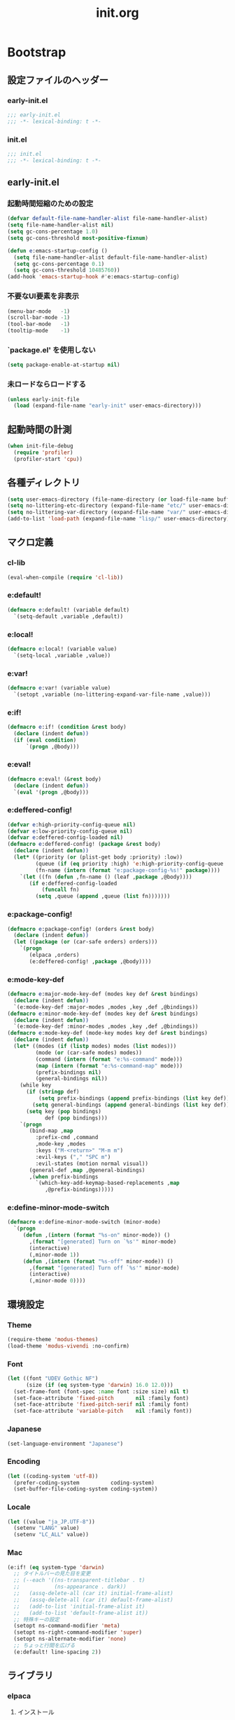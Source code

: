 #+title: init.org
#+startup: overview

* Bootstrap
** 設定ファイルのヘッダー
*** early-init.el
#+begin_src emacs-lisp :tangle early-init.el
;;; early-init.el
;;; -*- lexical-binding: t -*-
#+end_src
*** init.el
#+begin_src emacs-lisp :lexical no
;;; init.el
;;; -*- lexical-binding: t -*-
#+end_src
** early-init.el
*** 起動時間短縮のための設定
#+begin_src emacs-lisp :tangle early-init.el
(defvar default-file-name-handler-alist file-name-handler-alist)
(setq file-name-handler-alist nil)
(setq gc-cons-percentage 1.0)
(setq gc-cons-threshold most-positive-fixnum)

(defun e:emacs-startup-config ()
  (setq file-name-handler-alist default-file-name-handler-alist)
  (setq gc-cons-percentage 0.1)
  (setq gc-cons-threshold 10485760))
(add-hook 'emacs-startup-hook #'e:emacs-startup-config)
#+end_src
*** 不要なUI要素を非表示
#+begin_src emacs-lisp :tangle early-init.el
(menu-bar-mode   -1)
(scroll-bar-mode -1)
(tool-bar-mode   -1)
(tooltip-mode    -1)
#+end_src
*** `package.el' を使用しない
#+begin_src emacs-lisp :tangle early-init.el
(setq package-enable-at-startup nil)
#+end_src
*** 未ロードならロードする
#+begin_src emacs-lisp
(unless early-init-file
  (load (expand-file-name "early-init" user-emacs-directory)))
#+end_src
** 起動時間の計測
#+begin_src emacs-lisp :lexical no
(when init-file-debug
  (require 'profiler)
  (profiler-start 'cpu))
#+end_src
** 各種ディレクトリ
#+begin_src emacs-lisp
(setq user-emacs-directory (file-name-directory (or load-file-name buffer-file-name)))
(setq no-littering-etc-directory (expand-file-name "etc/" user-emacs-directory))
(setq no-littering-var-directory (expand-file-name "var/" user-emacs-directory))
(add-to-list 'load-path (expand-file-name "lisp/" user-emacs-directory))
#+end_src
** マクロ定義
*** cl-lib
#+begin_src emacs-lisp
(eval-when-compile (require 'cl-lib))
#+end_src
*** e:default!
#+begin_src emacs-lisp
(defmacro e:default! (variable default)
  `(setq-default ,variable ,default))
#+end_src
*** e:local!
#+begin_src emacs-lisp
(defmacro e:local! (variable value)
  `(setq-local ,variable ,value))
#+end_src
*** e:var!
#+begin_src emacs-lisp
(defmacro e:var! (variable value)
  `(setopt ,variable (no-littering-expand-var-file-name ,value)))
#+end_src
*** e:if!
#+begin_src emacs-lisp
(defmacro e:if! (condition &rest body)
  (declare (indent defun))
  (if (eval condition)
      `(progn ,@body)))
#+end_src
*** e:eval!
#+begin_src emacs-lisp
(defmacro e:eval! (&rest body)
  (declare (indent defun))
  `(eval '(progn ,@body)))
#+end_src
*** e:deffered-config!
#+begin_src emacs-lisp
(defvar e:high-priority-config-queue nil)
(defvar e:low-priority-config-queue nil)
(defvar e:deffered-config-loaded nil)
(defmacro e:deffered-config! (package &rest body)
  (declare (indent defun))
  (let* ((priority (or (plist-get body :priority) :low))
         (queue (if (eq priority :high) 'e:high-priority-config-queue 'e:low-priority-config-queue))
         (fn-name (intern (format "e:package-config-%s!" package))))
    `(let ((fn (defun ,fn-name () (leaf ,package ,@body))))
       (if e:deffered-config-loaded
           (funcall fn)
         (setq ,queue (append ,queue (list fn)))))))
#+end_src
*** e:package-config!
#+begin_src emacs-lisp
(defmacro e:package-config! (orders &rest body)
  (declare (indent defun))
  (let ((package (or (car-safe orders) orders)))
    `(progn
       (elpaca ,orders)
       (e:deffered-config! ,package ,@body))))
#+end_src
*** e:mode-key-def
#+begin_src emacs-lisp
(defmacro e:major-mode-key-def (modes key def &rest bindings)
  (declare (indent defun))
  `(e:mode-key-def :major-modes ,modes ,key ,def ,@bindings))
(defmacro e:minor-mode-key-def (modes key def &rest bindings)
  (declare (indent defun))
  `(e:mode-key-def :minor-modes ,modes ,key ,def ,@bindings))
(defmacro e:mode-key-def (mode-key modes key def &rest bindings)
  (declare (indent defun))
  (let* ((modes (if (listp modes) modes (list modes)))
         (mode (or (car-safe modes) modes))
         (command (intern (format "e:%s-command" mode)))
         (map (intern (format "e:%s-command-map" mode)))
         (prefix-bindings nil)
         (general-bindings nil))
    (while key
      (if (stringp def)
          (setq prefix-bindings (append prefix-bindings (list key def)))
        (setq general-bindings (append general-bindings (list key def))))
      (setq key (pop bindings)
            def (pop bindings)))
    `(progn
       (bind-map ,map
         :prefix-cmd ,command
         ,mode-key ,modes
         :keys ("M-<return>" "M-m m")
         :evil-keys ("," "SPC m")
         :evil-states (motion normal visual))
       (general-def ,map ,@general-bindings)
       ,(when prefix-bindings
         `(which-key-add-keymap-based-replacements ,map
            ,@prefix-bindings)))))
#+end_src
*** e:define-minor-mode-switch
#+begin_src emacs-lisp :lexical no
(defmacro e:define-minor-mode-switch (minor-mode)
  `(progn
     (defun ,(intern (format "%s-on" minor-mode)) ()
       ,(format "[generated] Turn on `%s'" minor-mode)
       (interactive)
       (,minor-mode 1))
     (defun ,(intern (format "%s-off" minor-mode)) ()
       ,(format "[generated] Turn off `%s'" minor-mode)
       (interactive)
       (,minor-mode 0))))
#+end_src
** 環境設定
*** Theme
#+begin_src emacs-lisp
(require-theme 'modus-themes)
(load-theme 'modus-vivendi :no-confirm)
#+end_src
*** Font
#+begin_src emacs-lisp
(let ((font "UDEV Gothic NF")
      (size (if (eq system-type 'darwin) 16.0 12.0)))
  (set-frame-font (font-spec :name font :size size) nil t)
  (set-face-attribute 'fixed-pitch       nil :family font)
  (set-face-attribute 'fixed-pitch-serif nil :family font)
  (set-face-attribute 'variable-pitch    nil :family font))
#+end_src
*** Japanese
#+begin_src emacs-lisp
(set-language-environment "Japanese")
#+end_src
*** Encoding
#+begin_src emacs-lisp
(let ((coding-system 'utf-8))
  (prefer-coding-system          coding-system)
  (set-buffer-file-coding-system coding-system))
#+end_src
*** Locale
#+begin_src emacs-lisp
(let ((value "ja_JP.UTF-8"))
  (setenv "LANG" value)
  (setenv "LC_ALL" value))
#+end_src
*** Mac
#+begin_src emacs-lisp
(e:if! (eq system-type 'darwin)
  ;; タイトルバーの見た目を変更
  ;; (--each '((ns-transparent-titlebar . t)
  ;;           (ns-appearance . dark))
  ;;   (assq-delete-all (car it) initial-frame-alist)
  ;;   (assq-delete-all (car it) default-frame-alist)
  ;;   (add-to-list 'initial-frame-alist it)
  ;;   (add-to-list 'default-frame-alist it))
  ;; 特殊キーの設定
  (setopt ns-command-modifier 'meta)
  (setopt ns-right-command-modifier 'super)
  (setopt ns-alternate-modifier 'none)
  ;; ちょっと行間を広げる
  (e:default! line-spacing 2))
#+end_src
** ライブラリ
*** elpaca
**** インストール
#+name: install elpaca
#+begin_src emacs-lisp :tangle no
;; https://github.com/progfolio/elpaca?tab=readme-ov-file#installation
(defvar elpaca-queue-limit 10)
(defvar elpaca-installer-version 0.7)
(defvar elpaca-directory (expand-file-name "elpaca/" user-emacs-directory))
(defvar elpaca-builds-directory (expand-file-name "builds/" elpaca-directory))
(defvar elpaca-repos-directory (expand-file-name "repos/" elpaca-directory))
(defvar elpaca-order '(elpaca :repo "https://github.com/progfolio/elpaca.git"
                              :ref nil :depth 1
                              :files (:defaults "elpaca-test.el" (:exclude "extensions"))
                              :build (:not elpaca--activate-package)))
(let* ((repo  (expand-file-name "elpaca/" elpaca-repos-directory))
       (build (expand-file-name "elpaca/" elpaca-builds-directory))
       (order (cdr elpaca-order))
       (default-directory repo))
  (add-to-list 'load-path (if (file-exists-p build) build repo))
  (unless (file-exists-p repo)
    (make-directory repo t)
    (when (< emacs-major-version 28) (require 'subr-x))
    (condition-case-unless-debug err
        (if-let ((buffer (pop-to-buffer-same-window "*elpaca-bootstrap*"))
                 ((zerop (apply #'call-process `("git" nil ,buffer t "clone"
                                                 ,@(when-let ((depth (plist-get order :depth)))
                                                     (list (format "--depth=%d" depth) "--no-single-branch"))
                                                 ,(plist-get order :repo) ,repo))))
                 ((zerop (call-process "git" nil buffer t "checkout"
                                       (or (plist-get order :ref) "--"))))
                 (emacs (concat invocation-directory invocation-name))
                 ((zerop (call-process emacs nil buffer nil "-Q" "-L" "." "--batch"
                                       "--eval" "(byte-recompile-directory \".\" 0 'force)")))
                 ((require 'elpaca))
                 ((elpaca-generate-autoloads "elpaca" repo)))
            (progn (message "%s" (buffer-string)) (kill-buffer buffer))
          (error "%s" (with-current-buffer buffer (buffer-string))))
      ((error) (warn "%s" err) (delete-directory repo 'recursive))))
  (unless (require 'elpaca-autoloads nil t)
    (require 'elpaca)
    (elpaca-generate-autoloads "elpaca" repo)
    (load "./elpaca-autoloads")))
(add-hook 'after-init-hook #'elpaca-process-queues)
(elpaca `(,@elpaca-order))
#+end_src
**** byte-compile がエラーになるので暫定対応
#+begin_src emacs-lisp :noweb yes
(e:eval!
  <<install elpaca>>)
#+end_src
*** others
#+begin_src emacs-lisp
(elpaca (komunan-lisp-library :host github :repo "ofnhwx/komunan-lisp-library")
  (require 'komunan-lisp-library))
(elpaca f (require 'f))
(elpaca s (require 's))
(elpaca ht (require 'ht))
(elpaca dash (require 'dash))
(elpaca leaf (require 'leaf))
(elpaca general (require 'general))
(elpaca bind-map (require 'bind-map))
(elpaca hercules (require 'hercules))
(elpaca no-littering (require 'no-littering))
(elpaca-wait)
#+end_src
* Config: Emacs
** startup
#+begin_src emacs-lisp
(setopt inhibit-startup-screen t)
(setopt initial-scratch-message nil)
#+end_src
** Alias
#+begin_src emacs-lisp
(defalias 'exit 'save-buffers-kill-terminal)
#+end_src
** C Sources
#+begin_src emacs-lisp
(e:default! bidi-display-reordering nil)
(e:default! fill-column 100)
(e:default! truncate-lines t)
(setopt create-lockfiles nil)
(setopt delete-by-moving-to-trash nil)
(setopt enable-recursive-minibuffers t)
(setopt frame-resize-pixelwise t)
(setopt history-delete-duplicates t)
(setopt read-process-output-max 1048576)
(setopt ring-bell-function #'ignore)
(setopt scroll-conservatively 101)
(setopt scroll-margin 5)
(setopt scroll-preserve-screen-position t)
(setopt shell-file-name
        (or (executable-find "zsh")
            (executable-find "bash")
            (executable-find "sh")))
(setopt system-time-locale "C")
(setopt truncate-partial-width-windows nil)
(setopt undo-limit 67108864)         ;; => 64mb.
(setopt undo-strong-limit 100663296) ;; => 96mb.
(setopt undo-outer-limit 1006632960) ;; => 960mb.
(setopt use-dialog-box nil)
(setopt use-short-answers t)
(setopt window-resize-pixelwise t)
#+end_src
** auth-source
#+begin_src emacs-lisp
(e:deffered-config! auto-source
  :config
  (setopt auth-sources '("~/.authinfo.json.gpg" "~/.netrc.gpg")))
#+end_src
** auto-revert
#+begin_src emacs-lisp
(e:deffered-config! auto-revert
  :config
  (global-auto-revert-mode 1))
#+end_src
** browse-url
#+begin_src emacs-lisp
(e:deffered-config! browse-url
  :commands (browse-url-by-choosen)
  :defun (browse-url-default-browser)
  :defvar (browse-url-generic-program)
  :defer-config
  (setopt browse-url-browser-function 'browse-url-by-choosen)
  (defun browse-url-by-choosen (url &optional new-window)
    "選択したブラウザで URL を開く."
    (let ((browsers '(eww-browse-url browse-url-default-browser xwidget-webkit-browse-url)))
      (when browse-url-generic-program
        (add-to-list 'browsers 'browse-url-generic t))
      (funcall (intern (completing-read "Choose Browser: " browsers)) url new-window))))
#+end_src
** comp
#+begin_src emacs-lisp
(e:deffered-config! comp
  :defer-config
  (setopt native-comp-async-report-warnings-errors nil))
#+end_src
** compile
#+begin_src emacs-lisp
(e:deffered-config! compile
  :defer-config
  (setopt compilation-scroll-output t))
#+end_src
** cus-edit
#+begin_src emacs-lisp
(e:deffered-config! cus-edit
  :defer-config
  (e:var! custom-file "custom.el"))
#+end_src
** dired
*** dired
#+begin_src emacs-lisp
(e:deffered-config! dired
  :defer-config
  (setopt dired-auto-revert-buffer t)
  (setopt dired-dwim-target t)
  (setopt dired-listing-switches "-Ahl")
  (setopt dired-omit-files (rx (or (seq bol (? ".") "#")
                                        (seq bol (or "." "..") eol)
                                        (seq bol ".DS_Store" eol))))
  (setopt dired-recursive-copies 'always)
  (setopt dired-recursive-deletes 'always))
#+end_src
*** dired-filter
#+begin_src emacs-lisp :lexical no
(e:package-config! dired-filter
  :hook (dired-mode-hook . dired-filter-mode))
#+end_src
*** dired-toggle-sudo
#+begin_src emacs-lisp :lexical no
(e:package-config! dired-toggle-sudo)
#+end_src
*** treemacs-icons-dired
#+begin_src emacs-lisp
(e:package-config! treemacs-icons-dired
  :hook (dired-mode-hook . treemacs-icons-dired-mode))
#+end_src
*** ls-lisp-extension
#+begin_src emacs-lisp
(e:package-config! (ls-lisp-extension :host github :repo "ofnhwx/ls-lisp-extension")
  :after (dired)
  :config
  (setopt ls-lisp-dirs-first t)
  (setopt ls-lisp-format-time-list '("%Y-%m-%d %H:%M:%S" "%Y-%m-%d %H:%M:%S"))
  (setopt ls-lisp-ignore-case nil)
  (setopt ls-lisp-use-insert-directory-program nil)
  (setopt ls-lisp-use-localized-time-format t)
  (setopt ls-lisp-verbosity '(uid gid))
  (ls-lisp-extension-on))
#+end_src
** display-line-numbers
#+begin_src emacs-lisp
(e:deffered-config! display-line-numbers
  :hook ((find-file-hook . display-line-numbers-mode-on)
         (prog-mode-hook . display-line-numbers-mode-on))
  :defer-config
  (e:default! display-line-numbers-width 4)
  (e:define-minor-mode-switch display-line-numbers-mode))
#+end_src
** ediff
#+begin_src emacs-lisp :lexical no
(e:deffered-config! ediff
  :commands (ediff-setup-windows-plain)
  :defer-config
  (setopt ediff-window-setup-function #'ediff-setup-windows-plain))
#+end_src
** emacs-lock
#+begin_src emacs-lisp
(e:deffered-config! emacs-lock
  :config
  (dolist (buffer '("*scratch*" "*Messages*"))
    (with-current-buffer buffer
      (emacs-lock-mode 'kill))))
#+end_src
** epg-config
#+begin_src emacs-lisp :lexical no
(e:deffered-config! epg-config
  :defer-config
  (setopt epg-pinentry-mode 'loopback))
#+end_src
** eww
#+begin_src emacs-lisp :lexical no
(e:deffered-config! eww
  :defun (eww-current-url)
  :defer-config
  (general-def eww-mode-map
    "e" 'eww-open-current-url-with-default-browser)
  (setopt eww-search-prefix "https://www.google.com/search?q=")
  (defun eww-open-current-url-with-default-browser ()
    (interactive)
    (browse-url-default-browser (eww-current-url))))
#+end_src
** files
#+begin_src emacs-lisp
(e:deffered-config! files
  :defer-config
  (setopt auto-save-default nil)
  (setopt make-backup-files nil)
  (setopt mode-require-final-newline nil)
  (setopt require-final-newline nil))
#+end_src
** frame
#+begin_src emacs-lisp
(e:deffered-config! frame
  :defer-config
  (blink-cursor-mode 0))
#+end_src
** google-translate
#+begin_src emacs-lisp :lexical no
(e:package-config! google-translate
  :defer-config
  (setopt google-translate-default-source-language "en")
  (setopt google-translate-default-target-language "ja"))
#+end_src
** hl-line
#+begin_src emacs-lisp
(e:deffered-config! hl-line
  :hook ((find-file-hook . hl-line-mode-on)
         (prog-mode-hook . hl-line-mode-on))
  :config
  (e:define-minor-mode-switch hl-line-mode))
#+end_src
** indent
#+begin_src emacs-lisp
(e:deffered-config! indent
  :defer-config
  (setopt standard-indent 2))
#+end_src
** novice
#+begin_src emacs-lisp
(e:deffered-config! novice
  :config
  (setopt disabled-command-function nil))
#+end_src
** recentf
#+begin_src emacs-lisp
(e:deffered-config! recentf
  :advice (:before recentf-save-list ad:recentf-save-list@cleanup)
  :defun (recentf-include-p)
  :defvar (recentf-list)
  :init
  (setopt recentf-filename-handlers '(abbreviate-file-name))
  (setopt recentf-max-menu-items 20)
  (setopt recentf-max-saved-items 3000)
  (defun ad:recentf-save-list@cleanup (&rest _)
    "存在しないファイルを履歴から削除する"
    (setq recentf-list (->> recentf-list
                            (-map 'f-short)
                            (-distinct)
                            (--filter (and (or (file-remote-p it)
                                               (f-exists? it))
                                           (recentf-include-p it))))))
  (recentf-mode 1))
#+end_src
** savehist
#+begin_src emacs-lisp
(e:deffered-config! savehist
  :config
  (savehist-mode 1))
#+end_src
** saveplace
#+begin_src emacs-lisp
(e:deffered-config! save-place
  :config
  (save-place-mode 1))
#+end_src
** simple
#+begin_src emacs-lisp
(e:deffered-config! simple
  :defer-config
  (e:default! indent-tabs-mode nil)
  (setopt set-mark-command-repeat-pop t)
  (column-number-mode 1))
#+end_src
** so-long
#+begin_src emacs-lisp
(e:deffered-config! so-long
  :config
  (global-so-long-mode 1))
#+end_src
** tab-bar-mode
#+begin_src emacs-lisp
(e:deffered-config! tab-bar
  :config
  (tab-bar-mode t)
  (defun tab-bar-select-tab-1 () (interactive) (tab-bar-select-tab 1))
  (defun tab-bar-select-tab-2 () (interactive) (tab-bar-select-tab 2))
  (defun tab-bar-select-tab-3 () (interactive) (tab-bar-select-tab 3))
  (defun tab-bar-select-tab-4 () (interactive) (tab-bar-select-tab 4))
  (defun tab-bar-select-tab-5 () (interactive) (tab-bar-select-tab 5))
  (defun tab-bar-select-tab-6 () (interactive) (tab-bar-select-tab 6))
  (defun tab-bar-select-tab-7 () (interactive) (tab-bar-select-tab 7))
  (defun tab-bar-select-tab-8 () (interactive) (tab-bar-select-tab 8))
  (defun tab-bar-select-tab-9 () (interactive) (tab-bar-select-tab 9))
  (defun tab-switch-last ()
    (interactive)
    (if-let* ((tab (car (tab-bar--tabs-recent)))
              (name (alist-get 'name tab)))
        (tab-bar-switch-to-tab name))))
#+end_src
** timer
#+begin_src emacs-lisp
(e:deffered-config! timer
  :advice (:around cancel-timer ad:cancel-timer@workaround)
  :defer-config
  (defun ad:cancel-timer@workaround (fn &rest args)
    (when (timerp (car args))
      (apply fn args))))
#+end_src
** vc-hooks
#+begin_src emacs-lisp
(e:deffered-config! vc-hooks
  :defer-config
  (setopt vc-follow-symlinks t))
#+end_src
** whitespace
#+begin_src emacs-lisp
(e:deffered-config! whitespace
  :hook ((find-file-hook . whitespace-mode-on)
         (prog-mode-hook . whitespace-mode-on))
  :defer-config
  (setopt whitespace-style '(face
                             trailing
                             tabs
                             tab-mark
                             spaces
                             space-mark
                             newline
                             newline-mark))
  (setopt whitespace-space-regexp "\\(\u3000+\\)")
  (setopt whitespace-display-mappings '((space-mark   ?\u3000 [?\u30ed])
                                        (tab-mark     ?\t     [?\t])
                                        (newline-mark ?\n     [?\u0024 ?\n])))
  (let ((color "#595D63"))
    (set-face-attribute 'whitespace-trailing nil :background "#800000")
    (set-face-attribute 'whitespace-tab      nil :foreground color :strike-through t)
    (set-face-attribute 'whitespace-space    nil :foreground color)
    (set-face-attribute 'whitespace-newline  nil :foreground color))
  (e:define-minor-mode-switch whitespace-mode))
#+end_src
** winner
#+begin_src emacs-lisp
(e:deffered-config! winner
  :config
  (winner-mode 1))
#+end_src
** 個人設定
#+begin_src emacs-lisp
(add-hook 'emacs-startup-hook
          (defun e:load-private-config ()
            (let ((private-config (f-expand "config" e:private-directory)))
              (condition-case err
                  (load private-config)
                (display-warning :warning err)))))
#+end_src
* Config: Evil
** evil
#+begin_src emacs-lisp
(e:package-config! evil
  :priority :high
  :defun (evil-get-auxiliary-keymap
          evil-half-cursor
          evil-make-overriding-map
          evil-normal-state
          evil-normalize-keymaps
          evil-set-command-property
          evil-visual-restore)
  :init
  (setopt evil-cross-lines t)
  (setopt evil-disable-insert-state-bindings t)
  (setopt evil-move-beyond-eol t)
  (setopt evil-move-cursor-back nil)
  (setopt evil-shift-width 2)
  (setopt evil-want-Y-yank-to-eol t)
  (setopt evil-want-keybinding nil)
  ;; cursor colors
  (setopt evil-motion-state-cursor  '("plum3" box))
  (setopt evil-normal-state-cursor  '("DarkGoldenrod2" box))
  (setopt evil-visual-state-cursor  '("gray" (hbar . 2)))
  (setopt evil-insert-state-cursor  '("chartreuse3" (bar . 2)))
  (setopt evil-replace-state-cursor '("chocolate" (hbar . 2)))
  (setopt evil-emacs-state-cursor   '("SkyBlue2" box))
  (setopt evil-operator-state-cursor #'evil-half-cursor)
  (evil-mode 1)
  :config
  (defun evil-shift-right-visual ()
    (interactive)
    (call-interactively 'evil-shift-right)
    (evil-normal-state)
    (evil-visual-restore))
  (defun evil-shift-left-visual ()
    (interactive)
    (call-interactively 'evil-shift-left)
    (evil-normal-state)
    (evil-visual-restore))
  (general-def 'motion
    "TAB" nil
    "C-\\" 'ignore
    "C-^" nil)
  (general-def 'normal
    "<down>" 'evil-next-visual-line
    "<up>"   'evil-previous-visual-line
    "j" 'evil-next-visual-line
    "k" 'evil-previous-visual-line)
  (general-def 'visual
    "<" 'evil-shift-left-visual
    ">" 'evil-shift-right-visual)
  (general-def 'insert
    "C-z" nil))
#+end_src
** evil-args
#+begin_src emacs-lisp
(e:package-config! evil-args
  :config
  (general-def evil-inner-text-objects-map "a" 'evil-inner-arg)
  (general-def evil-outer-text-objects-map "a" 'evil-outer-arg))
#+end_src
** evil-collection
#+begin_src emacs-lisp
(e:package-config! evil-collection
  :after (evil)
  :config
  (evil-collection-init))
#+end_src
** evil-easymotion
#+begin_src emacs-lisp
(e:package-config! evil-easymotion
  :after (evil)
  :defvar (evilem-map)
  :config
  (evilem-default-keybindings "s")
  (general-def evilem-map
    "s" 'evil-avy-goto-char-timer)
  (general-def 'normal "s" evilem-map)
  (general-def 'visual "x" evilem-map))
#+end_src
** evil-goggles
#+begin_src emacs-lisp
(e:package-config! evil-goggles
  :after (evil)
  :config
  (evil-goggles-mode 1))
#+end_src
** evil-lion
#+begin_src emacs-lisp
(e:package-config! evil-lion
  :after (evil)
  :config
  (evil-lion-mode 1))
#+end_src
** evil-nerd-commenter
#+begin_src emacs-lisp
(e:package-config! evil-nerd-commenter
  :after (evil)
  :require t)
#+end_src
** evil-surround
#+begin_src emacs-lisp
(e:package-config! evil-surround
  :after (evil)
  :config
  (general-def 'visual evil-surround-mode-map "s" 'evil-surround-region)
  (global-evil-surround-mode))
#+end_src
** evil-textobj-tree-sitter
#+begin_src emacs-lisp :lexical no
(e:package-config! evil-textobj-tree-sitter
  :defun (evil-textobj-tree-sitter-function--function.inner
          evil-textobj-tree-sitter-function--function.outer)
  :config
  (general-def evil-inner-text-objects-map
    "f" (evil-textobj-tree-sitter-get-textobj "function.inner"))
  (general-def evil-outer-text-objects-map
    "f" (evil-textobj-tree-sitter-get-textobj "function.outer")))
#+end_src
* Config: SKK
** skk
#+begin_src emacs-lisp
(e:package-config! ddskk
  :advice (:around evil-refresh-cursor ad:evil-refresh-cursor@with-skk)
  :defun (skk-latin-mode-on)
  :defvar (skk-mode-hook)
  :hook ((evil-insert-state-entry-hook . e:skk-mode)
         (evil-insert-state-exit-hook . skk-mode-exit))
  :bind (([remap toggle-input-method] . skk-mode)
         ("C-¥" . skk-mode))
  :init
  (e:var! skk-user-directory "ddskk")
  (setopt ccc-default-cursor-color "DarkGoldenrod2")
  (setopt default-input-method "japanese-skk")
  (setopt skk-egg-like-newline t)
  ;; TODO: 辞書の場所を真面目に考える
  ;; (setopt skk-large-jisyo (f-expand "dic-mirror/SKK-JISYO.L" e:external-directory))
  (setopt skk-share-private-jisyo t)
  (setopt skk-show-annotation t)
  (setopt skk-sticky-key ";")
  ;; (setopt skk-use-azik t)
  (setopt skk-use-jisx0201-input-method t)
  (ccc-setup)
  :defer-config
  (defun e:skk-mode ()
    "skk の有効化で半角英数入力にする"
    (interactive)
    (require 'skk)
    (unless (derived-mode-p 'vterm-mode)
      (if (bound-and-true-p skk-mode)
          (skk-latin-mode-on)
        (let ((skk-mode-hook (-union skk-mode-hook '(skk-latin-mode-on))))
          (skk-mode)))))
  (defun ad:evil-refresh-cursor@with-skk (fn &rest args)
    (unless (and (eq evil-state 'insert)
                 (bound-and-true-p skk-mode))
      (apply fn args))))
#+end_src
** skk-server
#+begin_src emacs-lisp
(e:deffered-config! skk-server
  :after (skk)
  :defun (e:prodigy-yaskkserv2 . prodigy)
  :defvar (skk-server-prog yaskkserv2-dictionary)
  :preface
  (setopt skk-server-prog (executable-find "yaskkserv2"))
  (setopt yaskkserv2-dictionary (f-expand "~/sync/share/dictionary.yaskkserv2"))
  :if (and (bound-and-true-p skk-server-prog)
           (f-exists? yaskkserv2-dictionary))
  :config
  (setopt skk-large-jisyo nil)
  (setopt skk-server-inhibit-startup-server t)
  (setopt skk-server-host "127.0.0.1")
  (setopt skk-server-portnum 1178)
  (defun e:prodigy-yaskkserv2 ()
    (interactive)
    (let ((service "yaskkserv2"))
      (unless (prodigy-find-service service)
        (prodigy-define-service
          :name service
          :command skk-server-prog
          :args `("--no-daemonize" "--google-suggest" ,yaskkserv2-dictionary)
          :tags '(general)
          :stop-signal 'int))
      (prodigy-start-service (prodigy-find-service service))))
  (e:prodigy-yaskkserv2))
#+end_src
** ddskk-posframe
#+begin_src emacs-lisp
(e:package-config! ddskk-posframe
  :after (skk)
  :config
  (ddskk-posframe-mode 1))
#+end_src
* Config: UI & Completions
** cape
*** codeium
#+begin_src emacs-lisp :lexical no
(e:package-config! (codeium :host github :repo "Exafunction/codeium.el")
  :commands (cape-codeium)
  :defer-config
  (defalias 'cape-codeium (cape-capf-interactive #'codeium-completion-at-point)))
#+end_src
*** company-org-block
#+begin_src emacs-lisp
(e:package-config! company-org-block
  :commands (cape-org-block)
  :defer-config
  (setopt company-org-block-edit-style 'inline)
  (defalias 'cape-org-block (cape-capf-interactive (cape-company-to-capf #'company-org-block))))
#+end_src
*** company-tabnine
#+begin_src emacs-lisp
(e:package-config! company-tabnine
  :commands (cape-tabnine)
  :defer-config
  (defalias 'cape-tabnine (cape-capf-interactive (cape-company-to-capf #'company-tabnine))))
#+end_src
*** cape
#+begin_src emacs-lisp
(e:package-config! cape
  :defun (e:capf-function)
  :hook ((prog-mode-hook . e:setup-capf/default)
         (org-mode-hook . e:setup-capf/org)
         (lsp-completion-mode-hook . e:setup-capf/lsp))
  :defer-config
  (defun e:capf-function (name &rest capfs)
    (let ((fun (intern (format "e:cape-%s" name)))
          (capfs (-concat capfs '(cape-dabbrev codeium-completion-at-point))))
      (defalias fun
        (cape-capf-interactive
         (cape-capf-buster
          (apply #'cape-capf-super capfs))))
      (list #'cape-file fun)))
  (defun e:setup-capf/default ()
    (interactive)
    (e:local! completion-at-point-functions
              (e:capf-function major-mode (car completion-at-point-functions))))
  (defun e:setup-capf/org ()
    (interactive)
    (e:local! completion-at-point-functions
              (e:capf-function "org" #'cape-elisp-block #'cape-org-block)))
  (defun e:setup-capf/lsp ()
    (interactive)
    (e:local! completion-at-point-functions
              (e:capf-function "lsp" #'lsp-completion-at-point))))
#+end_src
** consult
#+begin_src emacs-lisp
(e:package-config! consult
  :advice (:around consult-line ad:consult-line@with-orderless)
  :commands (consult-faces consult-line-dwim consult-ripgrep-dwim consult-ripgrep-cwd consult-ripgrep-cwd-dwim)
  :defun (consult-ripgrep consult--read)
  :defer-config
  (setopt consult-line-start-from-top t)
  (defun ad:consult-line@with-orderless (fn &rest args)
    (let ((completion-styles '(orderless)))
      (apply fn args)))
  (defun consult-faces ()
    (interactive)
    (consult--read (--map (format "%s" it) (face-list))
                   :prompt "Face: "))
  (defun consult-line-dwim ()
    (interactive)
    (consult-line (thing-at-point 'symbol)))
  (defun consult-ripgrep-dwim ()
    (interactive)
    (consult-ripgrep nil (thing-at-point 'symbol)))
  (defun consult-ripgrep-cwd (&optional initial)
    (interactive)
    (consult-ripgrep default-directory initial))
  (defun consult-ripgrep-cwd-dwim ()
    (interactive)
    (consult-ripgrep default-directory (thing-at-point 'symbol))))
#+end_src
** copilot
#+begin_src emacs-lisp
(e:package-config! (copilot :host github :repo "zerolfx/copilot.el" :files (:defaults "dist"))
  :advice ((:before-until corfu-complete ad:copilot-accept-completion-func)
           (:before-until indent-for-tab-command ad:copilot-accept-completion-func)
           (:before cape-codeium ad:copilot-cancel)
           (:before corfu-quick-complete ad:copilot-cancel))
  :defun (copilot-accept-completion
          copilot-clear-overlay)
  :hook ((prog-mode-hook . copilot-mode)
         (org-mode-hook . copilot-mode))
  :init
  (e:var! copilot-install-dir "copilot")
  :defer-config
  (setopt copilot-indent-offset-warning-disable t)
  (general-def copilot-mode-map
   "<backtab>" 'copilot-complete
   "C-z" 'copilot-complete)
  (general-def copilot-completion-map
   "<escape>" 'copilot-clear-overlay
   "C-n" 'copilot-next-completion
   "C-p" 'copilot-previous-completion
   "C-z" 'copilot-complete)
  ;; (add-to-list 'copilot-enable-predicates 'ignore)
  (defun ad:copilot-accept-completion-func (&rest _)
    (copilot-accept-completion))
  (defun ad:copilot-cancel (&rest _)
    (copilot-clear-overlay)))
#+end_src
** corfu
#+begin_src emacs-lisp
(e:package-config! corfu
  :defvar (corfu-map)
  :hook ((corfu-mode-hook . corfu-echo-mode)
         (corfu-mode-hook . corfu-popupinfo-mode)
         (minibuffer-setpu-hook . corfu-enable-always-in-minibuffer))
  :init
  (setopt corfu-auto t)
  (setopt corfu-auto-prefix 1)
  (setopt corfu-cycle t)
  (global-corfu-mode)
  :defer-config
  (general-def corfu-map
    "<escape>" 'corfu-quit
    "C-q" 'corfu-quick-complete
    "C-z" 'cape-codeium)
  ;; https://github.com/minad/corfu?tab=readme-ov-file#completing-in-the-minibuffer
  (defun corfu-enable-always-in-minibuffer ()
    "Enable Corfu in the minibuffer if Vertico/Mct are not active."
    (unless (or (bound-and-true-p mct--active)
                (bound-and-true-p vertico--input)
                (eq (current-local-map) read-passwd-map))
      ;; (setq-local corfu-auto nil) ;; Enable/disable auto completion
      (setq-local corfu-echo-delay nil ;; Disable automatic echo and popup
                  corfu-popupinfo-delay nil)
      (corfu-mode 1))))
#+end_src
** embark
#+begin_src emacs-lisp
(e:package-config! embark
  :config
  (general-def minibuffer-mode-map
    :prefix "C-c"
    "C-a" 'embark-act
    "C-c" 'embark-collect
    "C-d" 'embark-dwim
    "C-e" 'embark-export))
#+end_src
** embark-consult
#+begin_src emacs-lisp
(e:package-config! embark-consult)
#+end_src
** fussy
#+begin_src emacs-lisp
(e:package-config! fussy
  :init
  (setq completion-styles '(fussy orderless))
  (setq completion-category-defaults nil)
  (setq completion-category-overrides nil)
  :defer-config
  (setopt fussy-filter-fn 'fussy-filter-orderless)
  (setopt fussy-score-fn 'fussy-fzf-native-score)
  (setopt fussy-max-candidate-limit 5000))
#+end_src
** fzf-native
#+begin_src emacs-lisp
(e:package-config! (fzf-native :host github :repo "dangduc/fzf-native" :files (:defaults "bin"))
  :config
  (fzf-native-load-dyn))
#+end_src
** kind-icon
#+begin_src emacs-lisp
(e:package-config! kind-icon
  :after (corfu)
  :defvar (corfu-margin-formatters)
  :config
  (setopt kind-icon-default-face 'corfu-default)
  (add-to-list 'corfu-margin-formatters #'kind-icon-margin-formatter))
#+end_src
** marginalia
#+begin_src emacs-lisp
(e:package-config! marginalia
  :config
  (marginalia-mode 1))
#+end_src
** orderless
#+begin_src emacs-lisp
(e:package-config! orderless
  :commands (orderless-migemo)
  :defvar (orderless-matching-styles)
  :init
  ;; setopt は警告が出るので setq を使用
  (setq orderless-matching-styles '(orderless-literal orderless-regexp orderless-migemo))
  :defer-config
  (defun orderless-migemo (component)
    (when (fboundp 'migemo-get-pattern)
      (let ((pattern (migemo-get-pattern component)))
        (condition-case nil
            (progn (string-match-p pattern "") pattern)
          (invalid-regexp nil))))))
#+end_src
** vertico
#+begin_src emacs-lisp
(e:package-config! vertico
  :priority :high
  :config
  (setopt vertico-count 20)
  (setopt vertico-cycle t)
  (general-def vertico-map
    "C-l" 'vertico-directory-up)
  (vertico-mode 1))
#+end_src
* Config: Org
** evil-org
#+begin_src emacs-lisp
(e:package-config! evil-org
  :hook (org-mode-hook . evil-org-mode))
#+end_src
** org-support
#+begin_src emacs-lisp
(e:deffered-config! org-support
  :defun (org-support/archive-file org-support/note-file org-support/tasks-file)
  :defvar (org-directory)
  :config
  (defun org-support/archive-file ()
    (require 'org)
    (f-expand (format-time-string "archives/%Y.org") org-directory))
  (defun org-support/tasks-file ()
    (require 'org)
    (f-expand "tasks.org" org-directory))
  (defun org-support/popup-tasks ()
    (interactive)
    (display-buffer (find-file-noselect (org-support/tasks-file))))
  (defun org-support/note-file ()
    (f-expand "note.org" org-directory))
  (defun org-support/popup-note ()
    (interactive)
    (display-buffer (find-file-noselect (org-support/note-file)))))
#+end_src
** org
#+begin_src emacs-lisp
(e:deffered-config! org
  :defer-config
  (setopt org-directory (f-expand "~/org/"))
  (setopt org-default-notes-file (org-support/note-file))
  (setopt org-log-done 'time)
  (setopt org-startup-folded nil)
  (setopt org-startup-indented t)
  (setopt org-tags-column 0)
  (setopt org-todo-keywords '((sequence "TODO(t)" "STARTED(s)" "|" "DONE(d)")
                              (sequence "WAITING(w)" "HOLD(h)" "|" "CANCELLED(c)")))
  (e:major-mode-key-def org-mode
    "," 'org-ctrl-c-ctrl-c))
#+end_src
** org-agenda
#+begin_src emacs-lisp
(e:deffered-config! org-agenda
  :after (org)
  :config
  (setopt org-agenda-current-time-string "← now")
  (setopt org-agenda-entry-text-leaders (s-concat (s-repeat 25 " ") "│ "))
  (setopt org-agenda-entry-text-maxlines 20)
  (setopt org-agenda-files (list (org-support/note-file)
                                 (org-support/tasks-file)
                                 (f-parent (org-support/archive-file))))
  (setopt org-agenda-span 28)
  (setopt org-agenda-time-grid '((daily today require-timed)
                                 (800 1000 1200 1400 1600 1800 2000)
                                 "      "
                                 "────────────────")))
#+end_src
** org-clock
#+begin_src emacs-lisp
(e:deffered-config! org-clock
  :after (org)
  :config
  (setopt org-clock-persist t)
  (org-clock-persistence-insinuate))
#+end_src
** org-faces
#+begin_src emacs-lisp
(e:deffered-config! org-faces
  :after (org)
  :config
  (setopt org-todo-keyword-faces
          '(("TODO"    . org-warning)
            ("WAITING" . org-done)
            ("HOLD"    . org-done)))
  (set-face-attribute 'org-todo nil :foreground "#00ff00")
  (set-face-attribute 'org-done nil :foreground "#696969")
  (set-face-attribute 'org-headline-done nil :foreground "#696969")
  (set-face-attribute 'org-headline-todo nil :foreground "#00ff00")
  (set-face-attribute 'org-level-1 nil :height 1.0)
  (set-face-attribute 'org-level-2 nil :height 1.0)
  (set-face-attribute 'org-level-3 nil :height 1.0))
#+end_src
** org-refile
#+begin_src emacs-lisp
(e:deffered-config! org-refile
  :after (org)
  :config
  (setopt org-refile-targets
          '((org-support/tasks-file   :level . 1)
            (org-support/archive-file :level . 1)))
  (setopt org-refine-use-outline-path 'file))
#+end_src
** org-src
#+begin_src emacs-lisp
(e:deffered-config! org-src
  :after (org)
  :config
  (setopt org-edit-src-content-indentation 0)
  (setopt org-src-window-setup 'split-window-below))
#+end_src
** org-superstar
#+begin_src emacs-lisp
(e:package-config! org-superstar
  :after (org)
  :hook (org-mode-hook . org-superstar-mode))
#+end_src
* Config: Packages
** temp: jsonrpc
#+begin_src emacs-lisp
(e:package-config! jsonrpc)
#+end_src
** ace-window
#+begin_src emacs-lisp
(e:package-config! ace-window
  :defer-config
  (setopt aw-keys (number-sequence ?1 ?9))
  (setopt aw-scope 'frame))
#+end_src
** affe
#+begin_src emacs-lisp
(e:package-config! affe
  :defvar (affe-find-command)
  :defer-config
  (setopt affe-find-command (or (executable-find "fd") affe-find-command))
  (setopt affe-regexp-function 'orderless-pattern-compiler)
  (setopt affe-highlight-function 'orderless--highlight))
#+end_src
** atomic-chrome
#+begin_src emacs-lisp
(e:package-config! atomic-chrome
  :config
  (atomic-chrome-start-server))
#+end_src
** apheleia
#+begin_src emacs-lisp :lexical no
(e:package-config! apheleia
  :defvar (apheleia-formatters apheleia-mode-alist)
  :config
  (apheleia-global-mode 1)
  :defer-config
  (defun apheleia-inhibit-unnecesary-major-mode ()
    (--none? (derived-mode-p it)
             '(
               ruby-base-mode
               )))
  (defun apheleia-inhibit-rubocop-excludes ()
    (--any? (s-ends-with? it buffer-file-name)
            '(
              "/config/application.rb"
              "/config/environments/development.rb"
              "/config/environments/production.rb"
              "/config/environments/staging.rb"
              "/config/environments/test.rb"
              "/db/schema.rb"
              )))
  (setopt apheleia-inhibit-functions
          '(apheleia-inhibit-unnecesary-major-mode
            apheleia-inhibit-rubocop-excludes))
  ;; formatters
  (setf (alist-get 'rubocop apheleia-formatters)
        '((if (e:bundle-exists "rubocop")
              '("bundle" "exec" "rubocop")
            "rubocop")
          file "--autocorrect" "--stderr" "--format" "quiet" "--fail-level" "fatal"))
  ;; mode-alist
  (setf (alist-get 'ruby-ts-mode apheleia-mode-alist) '(rubocop)))
#+end_src
** avy
#+begin_src emacs-lisp
(e:package-config! avy
  :config
  (with-eval-after-load 'evil
    (general-def '(normal motion)
      "S" 'evil-avy-goto-word-0
      "gj" 'evil-avy-goto-line-below
      "gk" 'evil-avy-goto-line-above))
  :defer-config
  (setopt avy-keys (number-sequence ?a ?z))
  (setopt avy-all-windows t)
  (setopt avy-all-windows-alt nil))
#+end_src
** browse-at-remote
#+begin_src emacs-lisp
(e:package-config! browse-at-remote)
#+end_src
** chezmoi
#+begin_src emacs-lisp :lexical no
(e:package-config! chezmoi
  :defun (chezmoi-find chezmoi-target-file)
  :defvar (chezmoi-mode)
  :config
  (require 'chezmoi)
  (add-hook 'find-file-hook
            (defun reopen-in-chezmoi-mode ()
              (let* ((source (buffer-file-name))
                     (target (chezmoi-target-file (or source ""))))
                (when (and target
                           (not chezmoi-mode))
                  (chezmoi-find target))))))
#+end_src
** consult-flycheck
#+begin_src emacs-lisp :lexical no
(e:package-config! consult-flycheck)
#+end_src
** consult-projectile
#+begin_src emacs-lisp :lexical no
(e:package-config! consult-projectile)
#+end_src
** consult-todo
#+begin_src emacs-lisp :lexical no
(e:package-config! (consult-todo :host github :repo "liuyinz/consult-todo"))
#+end_src
** devdocs
#+begin_src emacs-lisp :lexical no
(e:package-config! devdocs
  :config
  (add-hook 'ruby-base-mode-hook
            (defun e:devdocs-ruby ()
              (setq-local devdocs-current-docs '("rails~7.1" "ruby~3")))))
#+end_src
** difftastic
#+begin_src emacs-lisp :lexical no
(e:package-config! difftastic
  :config
  (with-eval-after-load 'magit-diff
    (transient-append-suffix 'magit-diff '(-1 -1)
      [("D" "Difftastic diff (dwim)" difftastic-magit-diff)
       ("S" "Difftastic show" difftastic-magit-show)])))
#+end_src
** doom-modeline
#+begin_src emacs-lisp
(e:package-config! doom-modeline
  :config
  (setopt doom-modeline-buffer-file-name-style 'buffer-name)
  (setopt doom-modeline-minor-modes t)
  (doom-modeline-mode 1))
#+end_src
** dtrt-indent
#+begin_src emacs-lisp :lexical no
(e:package-config! dtrt-indent
  :defun (dtrt-indent-adapt)
  :hook (prog-mode-hook . setup-dtrt-indent)
  :defer-config
  (defun setup-dtrt-indent ()
    (dtrt-indent-mode 1)
    (dtrt-indent-adapt)))
#+end_src
** dumb-jump
#+begin_src emacs-lisp :lexical no
(e:package-config! dumb-jump
  :config
  (add-hook 'xref-backend-functions #'dumb-jump-xref-activate))
#+end_src
** editorconfig
#+begin_src emacs-lisp :lexical no
(e:package-config! editorconfig
  :config
  (editorconfig-mode 1))
#+end_src
** elisp-demos
#+begin_src emacs-lisp
(e:package-config! elisp-demos
  :advice ((:after describe-function-1 elisp-demos-advice-describe-function-1)
           (:after helpful-update      elisp-demos-advice-helpful-update)))
#+end_src
** expand-region
#+begin_src emacs-lisp
(e:package-config! expand-region)
#+end_src
** flycheck
#+begin_src emacs-lisp :lexical no
(e:package-config! flycheck
  :commands (e:flycheck-copy-error-ids)
  :defun (flycheck-error-id flycheck-overlay-errors-at)
  :init
  (global-flycheck-mode 1)
  (defun e:flycheck-copy-error-ids ()
    (interactive)
    (let ((messages (->> (flycheck-overlay-errors-at (point))
                         (-map #'flycheck-error-id)
                         (-uniq)
                         (-non-nil))))
      (when messages
        (kill-new (string-join messages ", "))
        (message (string-join messages ", ")))))
  :config
  (setopt flycheck-check-syntax-automatically '(save idle-change))
  (setopt flycheck-idle-change-delay 5.0))
#+end_src
** git-gutter
#+begin_src emacs-lisp :lexical no
(e:package-config! git-gutter
  :config
  (global-git-gutter-mode 1))
#+end_src
** grugru
#+begin_src emacs-lisp :lexical no
(e:package-config! grugru)
#+end_src
** helm
#+begin_src emacs-lisp
(e:package-config! helm
  :bind (([remap eval-expression] . helm-eval-expression-with-eldoc)))
#+end_src
** helpful
#+begin_src emacs-lisp
(e:package-config! helpful)
#+end_src
** highlight-indentation
#+begin_src emacs-lisp
(e:package-config! highlight-indentation
  :commands (highlight-indentation-mode-on)
  :config
  (setopt highlight-indentation-offset 2)
  :defer-config
  (set-face-attribute 'highlight-indentation-face nil :background "#202020" :inherit nil)
  (e:define-minor-mode-switch highlight-indentation-mode))
#+end_src
** hl-todo
#+begin_src emacs-lisp :lexical no
(e:package-config! hl-todo
  :config
  (global-hl-todo-mode 1))
#+end_src
** jinx
#+begin_src emacs-lisp :lexical no
(e:package-config! jinx
  :defvar (jinx-exclude-regexps)
  :hook (prog-mode-hook . jinx-mode)
  :config
  (setopt jinx-languages "en_US")
  ;; https://github.com/minad/jinx/issues/4#issuecomment-1484786256
  (let ((re (alist-get t jinx-exclude-regexps)))
    (add-to-list 're "\\cc")
    (setf (alist-get t jinx-exclude-regexps) re)))
#+end_src
** link-hint
#+begin_src emacs-lisp :lexical no
(e:package-config! link-hint)
#+end_src
** locale-eaw
#+begin_src emacs-lisp :lexical no
(e:package-config! (eaw :host github :repo "hamano/locale-eaw")
  :commands (eaw-fullwidth)
  :init
  (eaw-fullwidth))
#+end_src
** macrostep
#+begin_src emacs-lisp :lexical no
(e:package-config! macrostep
  :config
  (e:major-mode-key-def (emacs-lisp-mode lisp-interaction-mode)
    "d" "debug"
    "dm" 'macrostep-mode)
  (hercules-def
   :toggle-funs #'macrostep-mode
   :keymap 'macrostep-keymap))
#+end_src
** magit
*** magit
#+begin_src emacs-lisp :lexical no
(e:package-config! magit
  :advice (:override magit-repos-alist magit-repos-alist@override)
  :defun (magit-add-section-hook magit-list-repos magit-list-repos-uniquify)
  :defer-config
  (setopt magit-delete-by-moving-to-trash nil)
  (setopt magit-diff-refine-hunk 'all)
  (setopt magit-diff-refine-ignore-whitespace t)
  (setopt magit-display-buffer-function 'magit-display-buffer-same-window-except-diff-v1)
  (setopt magit-log-margin '(t "%Y-%m-%d %H:%M" magit-log-margin-width t 15))
  (--each '(magit-insert-skip-worktree-files magit-insert-modules-overview)
    (magit-add-section-hook 'magit-status-sections-hook it 'magit-insert-unpulled-from-upstream t))
  (let ((argments '("--graph" "-n256" "--decorate" "--date-order" "--show-signature")))
    (put 'magit-log-mode 'magit-log-default-arguments argments)
    (put 'magit-log-select-mode 'magit-log-default-arguments argments))
  ;; リポジトリの一覧表示にパスをつける
  (defun magit-repos-alist@override (&rest _)
    (magit-list-repos-uniquify
     (--map (cons (f-short it) it)
            (magit-list-repos))))
  ;; `ghq' で管理しているディレクトリを探索の対象にする
  (when (executable-find "ghq")
    (setopt magit-repository-directories
            (->> (kllib:shell-command-to-list "ghq root --all")
                 (--map (cons it 5))))))
#+end_src
*** magit-delta
#+begin_src emacs-lisp :lexical no
(e:package-config! magit-delta
  :advice (:around magit-delta-call-delta-and-convert-ansi-escape-sequences magit-delta-call-delta-and-convert-ansi-escape-sequences@auto-disable)
  :defvar (magit-delta-mode)
  :hook (magit-mode-hook . magit-delta-mode)
  :defer-config
  ;; https://github.com/dandavison/magit-delta/issues/9#issuecomment-795435781
  (defvar nth/magit-delta-point-max 50000)
  (defun magit-delta-call-delta-and-convert-ansi-escape-sequences@auto-disable (fn &rest args)
    (if (<= (point-max) nth/magit-delta-point-max)
        (apply fn args)
      (magit-delta-mode -1)))
  (add-hook 'magit-post-refresh-hook
            (defun nth/magit-delta-auto-enable (&rest _)
              (when (and (not magit-delta-mode)
                         (<= (point-max) nth/magit-delta-point-max))
                (magit-delta-mode +1)))))
#+end_src
*** forge
#+begin_src emacs-lisp :lexical no
(e:package-config! forge)
#+end_src
** migemo
#+begin_src emacs-lisp :lexical no
(e:package-config! migemo
  :config
  (require 'migemo)
  (setopt migemo-user-dictionary nil)
  (setopt migemo-regex-dictionary nil)
  (e:if! (eq system-type 'darwin)
    (setopt migemo-dictionary "/usr/local/share/migemo/utf-8/migemo-dict"))
  (e:if! (eq system-type 'gnu/linux)
    (setopt migemo-dictionary "/usr/share/cmigemo/utf-8/migemo-dict")))
#+end_src
** minions
#+begin_src emacs-lisp :lexical no
(e:package-config! minions
  :config
  (minions-mode 1))
#+end_src
** open-junk-file
#+begin_src emacs-lisp :lexical no
(e:package-config! open-junk-file
  :config
  (setopt open-junk-file-format (f-expand "junk/%Y/%Y%m%d%H%M%S." no-littering-var-directory)))
#+end_src
** pdf-tools
#+begin_src emacs-lisp :lexical no
(e:package-config! pdf-tools)
#+end_src
** persistent-scratch
#+begin_src emacs-lisp :lexical no
(e:package-config! persistent-scratch
  :priority :high
  :config
  (persistent-scratch-setup-default))
#+end_src
** prodigy
*** prodigy
#+begin_src emacs-lisp :lexical no
(e:package-config! prodigy
  :defun (prodigy-find-service prodigy-start-service)
  :defer-config
  (setopt prodigy-view-buffer-maximum-size 2048)
  (setopt prodigy-view-truncate-by-default t)
  (prodigy-define-tag
    :name 'rails
    :ready-message "Use Ctrl-C to stop"))
#+end_src
*** prodigy-with-vterm
#+begin_src emacs-lisp :lexical no
(e:deffered-config! prodigy-with-vterm
  :advice (:around prodigy-start-service ad:prodigy-start-service@with-vterm)
  :after (prodigy)
  :defvar (vterm--process)
  :defun (ad:start-process@with-vterm vterm--internal)
  :config
  (defun ad:start-process@with-vterm (name buffer program &rest args)
    (let* ((command (s-join " " (cons program args)))
           (vterm-buffer-name (format "*vterm-%s*" name))
           (vterm-shell (format "zsh -c '%s'" command)))
      (let* ((cwd (plist-get (prodigy-find-service name) :cwd))
             (sock-file (f-expand ".overmind.sock" cwd)))
        (when (f-exists? sock-file)
          (message "delete: %s" sock-file)
          (delete-file sock-file)))
      (with-current-buffer (vterm--internal #'ignore)
        vterm--process)))
  (defun ad:prodigy-start-service@with-vterm (func &rest args)
    (when (require 'vterm nil t)
      (advice-add 'start-process :override #'ad:start-process@with-vterm))
    (prog1 (apply func args)
      (advice-remove 'start-process #'ad:start-process@with-vterm))))
#+end_src
** projectile
#+begin_src emacs-lisp :lexical no
(e:package-config! projectile
  :commands (e:setup-projectile-known-projects)
  :defun (projectile-project-vcs)
  :defvar (projectile-known-projects)
  :defer-config
  (defun e:setup-projectile-known-projects ()
    (when (executable-find "ghq")
        (setq projectile-known-projects
            (->> projectile-known-projects
                (--remove (eq (projectile-project-vcs it) 'none))
                (-union (-map 'f-short (kllib:shell-command-to-list "ghq list --full-path")))
                (-map 'file-name-as-directory)
                (-sort 's-less?)
                (-distinct)))))
  (e:setup-projectile-known-projects))
#+end_src
** rainbow-mode
#+begin_src emacs-lisp :lexical no
(e:package-config! rainbow-mode)
#+end_src
** separedit
#+begin_src emacs-lisp :lexical no
(e:package-config! separedit
  :config
  (general-def prog-mode-map
    "C-c '" 'separedit)
  :defer-config
  (setopt separedit-preserve-string-indentation t))
#+end_src
** shackle
#+begin_src emacs-lisp :lexical no
(e:package-config! shackle
  :advice ((:after shackle-display-buffer-action ad:shackle-display-buffer-action@save-windows)
           (:before keyboard-quit ad:keyboard-quit@shackle-auto-close))
  :defvar (shackle-last-window)
  :config
  (setopt shackle-rules
          '(;;
            ("*Backtrace*"       :align bottom :ratio 0.3 :select t)
            ("*Flycheck errors*" :align bottom :ratio 0.3 :select t)
            ("*Help*"            :align bottom :ratio 0.3 :select t)
            ;;
            ("*Async Shell Command*"          :align bottom :ratio 0.3)
            ("*Bundler*"                      :align bottom :ratio 0.3)
            ("*General Keybindings*"          :align bottom :ratio 0.3)
            ("*Make*"                         :align bottom :ratio 0.3)
            ("*Warnings*"                     :align bottom :ratio 0.3)
            ("*projectile-rails-compilation*" :align bottom :ratio 0.3)
            ("*rspec-compilation*"            :align bottom :ratio 0.3)
            ("*trace-output*"                 :align bottom :ratio 0.3)
            ))
  (shackle-mode 1)
  :defer-config
  (defvar e:shackle-auto-close-windows nil)
  (defun ad:shackle-display-buffer-action@save-windows (&rest _)
    (setq e:shackle-auto-close-windows (-filter #'window-live-p e:shackle-auto-close-windows))
    (add-to-list 'e:shackle-auto-close-windows shackle-last-window))
  (defun ad:keyboard-quit@shackle-auto-close (&rest _)
    (ignore-errors
      (-each e:shackle-auto-close-windows 'delete-window))
    (setq e:shackle-auto-close-windows nil)))
#+end_src
** shell-pop
#+begin_src emacs-lisp :lexical no
(e:package-config! shell-pop
  :advice (:around shell-pop ad:shell-pop@auto-session-name)
  :defvar (shell-pop-shell-type)
  :config
  (setopt shell-pop-shell-type '("vterm" "*vterm-default*" (lambda () (vterm))))
  :defer-config
  (setopt shell-pop-autocd-to-working-dir nil)
  (setopt shell-pop-full-span t)
  (setopt shell-pop-window-size 50)
  (defun ad:shell-pop@auto-session-name (func &rest args)
    (let* ((tab (tab-bar--current-tab))
           (identifier (if (alist-get 'explicit-name tab)
                           (alist-get 'name tab)
                         "default"))
           (shell-pop-internal-mode-buffer (format "*vterm-%s*" identifier))
           (vterm-shell (format "tmux new -A -s emacs-%s" identifier)))
      (apply func args))))
#+end_src
** smartparens
#+begin_src emacs-lisp :lexical no
(e:package-config! smartparens
  :defun (sp-local-pair)
  :config
  (setopt sp-cancel-autoskip-on-backward-movement nil)
  (setopt sp-highlight-pair-overlay nil)
  (setopt sp-highlight-wrap-overlay nil)
  (setopt sp-highlight-wrap-tag-overlay nil)
  (setopt sp-show-pair-from-inside t)
  (smartparens-global-mode 1)
  (show-smartparens-global-mode 1)
  (sp-local-pair 'emacs-lisp-mode "'" nil :actions nil)
  (sp-local-pair 'lisp-interaction-mode "'" nil :actions nil)
  (require 'smartparens-config))
#+end_src
** sudo-edit
#+begin_src emacs-lisp :lexical no
(e:package-config! sudo-edit)
#+end_src
** symbol-overlay
#+begin_src emacs-lisp :lexical no
(e:package-config! symbol-overlay
  :defvar (symbol-overlay-map)
  :defer-config
  (setq symbol-overlay-map (make-sparse-keymap)))
#+end_src
** transient
#+begin_src emacs-lisp :lexical no
(e:package-config! transient
  :defer-config
  (setopt transient-default-level 7)
  (e:var! transient-values-file "transient-values.el"))
#+end_src
** undo-fu
#+begin_src emacs-lisp :lexical no
(e:package-config! undo-fu
  :config
  (setopt evil-undo-system 'undo-fu))
#+end_src
** visual-regexp
#+begin_src emacs-lisp :lexical no
(e:package-config! visual-regexp
  :bind ([remap query-replace] . vr/query-replace))
#+end_src
** vlf
#+begin_src emacs-lisp :lexical no
(e:package-config! vlf)
#+end_src
** vterm
#+begin_src emacs-lisp :lexical no
(e:package-config! vterm
  :defer-config
  (general-def vterm-mode-map
    "<wheel-down>" 'ignore
    "<wheel-up>" 'ignore
    "C-c C-g" 'keyboard-quit
    "C-g" 'vterm--self-insert
    "C-j" 'e:vterm-input-something)
  (general-def 'insert vterm-mode-map
    "<escape>" 'vterm-send-escape
    "C-z" 'vterm--self-insert)
  (setopt vterm-max-scrollback 20000)
  (setopt vterm-shell "tmux new -A -s emacs-default")
  (defun e:vterm-input-something ()
    (interactive)
    (let ((input (read-string "input: ")))
      (with-no-warnings (vterm-send-string input)))))
#+end_src
** wakatime-mode
#+begin_src emacs-lisp :lexical no
(e:package-config! wakatime-mode
  :defvar (wakatime-api-key wakatime-cli-path)
  :preface
  (setopt wakatime-cli-path (executable-find "wakatime-cli"))
  :if (and wakatime-cli-path
           (bound-and-true-p wakatime-api-key))
  :config
  (global-wakatime-mode 1))
#+end_src
** wgrep
#+begin_src emacs-lisp :lexical no
(e:package-config! wgrep)
#+end_src
** which-key
#+begin_src emacs-lisp :lexical no
(e:deffered-config! which-key
  :config
  (setopt which-key-idle-delay 0.4)
  (setopt which-key-idle-secondary-delay 0.01)
  (setopt which-key-min-display-lines 6)
  (setopt which-key-show-early-on-C-h t)
  (setopt which-key-sort-order 'which-key-key-order-alpha)
  (which-key-mode 1))
#+end_src
** winum
#+begin_src emacs-lisp :lexical no
(e:package-config! winum
  :config
  (winum-mode 1))
#+end_src
* Config: Languages
** Tools
*** lsp-mode
#+begin_src emacs-lisp :lexical no
(e:package-config! lsp-mode
  :defer-config
  (setopt lsp-auto-execute-action nil)
  (setopt lsp-completion-provider :none)
  (setopt lsp-enable-file-watchers nil)
  (setopt lsp-enable-snippet nil)
  (setopt lsp-file-watch-threshold 100000)
  (setopt lsp-imenu-sort-methods '(position))
  (setopt lsp-modeline-code-actions-enable nil)
  (setopt lsp-restart 'ignore)
  (e:minor-mode-key-def lsp-mode
    "=" "format"
    "=b" 'lsp-format-buffer
    "=o" 'lsp-organize-imports
    "=r" 'lsp-format-region
    "a" "code action"
    "aa" 'lsp-execute-code-action
    "b" "backend"
    "bd" 'lsp-describe-session
    "br" 'lsp-workspace-restart
    "bs" 'lsp-workspace-shutdown
    "bv" 'lsp-version
    "r" "refactor"
    "rr" 'lsp-rename))
#+end_src
*** lsp-ui
#+begin_src emacs-lisp :lexical no
(e:package-config! lsp-ui
  :defer-config
  (setopt lsp-ui-doc-delay 2.0)
  (setopt lsp-ui-doc-include-signature t)
  (setopt lsp-ui-doc-position 'at-point)
  (setopt lsp-ui-doc-show-with-cursor t)
  (setopt lsp-ui-sideline-enable nil))
#+end_src
*** lsp-rubocop
#+begin_src emacs-lisp :lexical no
(e:deffered-config! lsp-rubocop
  :defun (e:bundle-exists)
  :advice (:before lsp-rubocop--build-command ad:lsp-rubocop--build-command@auto-detect)
  :defer-config
  (e:eval!
    (let ((rubocop-ls (gethash 'rubocop-ls lsp-clients)))
      (setf (lsp--client-add-on? rubocop-ls) t)))
  (defun ad:lsp-rubocop--build-command@auto-detect ()
    (setq-local lsp-rubocop-use-bundler (e:bundle-exists "rubocop"))))
#+end_src
*** lsp-solargraph
#+begin_src emacs-lisp :lexical no
(e:deffered-config! lsp-solargraph
  :defun (e:bundle-exists)
  :advice (:before lsp-solargraph--build-command ad:lsp-solargraph--build-command@auto-detect)
  :defer-config
  (setopt lsp-solargraph-library-directories '("~/.asdf/installs/ruby"))
  (defun ad:lsp-solargraph--build-command@auto-detect ()
    (setq-local lsp-solargraph-use-bundler (e:bundle-exists "solargraph"))))
#+end_src
*** lsp-volar
#+begin_src emacs-lisp :lexical no
(e:deffered-config! lsp-volar
  :defer-config
  (setopt lsp-volar-take-over-mode nil))
#+end_src
*** dap-mode
#+begin_src emacs-lisp :lexical no
(e:package-config! dap-mode)
#+end_src
*** tree-sitter
#+begin_src emacs-lisp :lexical no
(e:package-config! treesit-auto
  :commands (treesit-auto-add-to-auto-mode-alist global-treesit-auto-mode)
  :init
  (setopt treesit-auto-install t)
  (setopt treesit-language-source-alist
               '((vue "https://github.com/ikatyang/tree-sitter-vue")))
  (treesit-auto-add-to-auto-mode-alist)
  (global-treesit-auto-mode 1))
#+end_src
** Ruby
*** ruby-ts-mode
#+begin_src emacs-lisp :lexical no
(e:deffered-config! ruby-ts-mode
  :hook (ruby-ts-mode-hook . lsp-deferred)
  :mode "\\.csb\\'"
  :defer-config
  (e:major-mode-key-def ruby-ts-mode
    "b" "bundle"
    "bc" 'bundle-check
    "bi" 'bundle-install
    "bo" 'bundle-open
    "bu" 'bundle-update
    "bx" 'bundle-exec
    "r" "refactor"
    "r\"" 'ruby-toggle-string-quotes
    "r'" 'ruby-toggle-string-quotes
    "r{" 'ruby-toggle-block
    "r}" 'ruby-toggle-block)
  (grugru-define-multiple
    (ruby-ts-mode
     (symbol "have_button" "have_no_button")
     (symbol "have_content" "have_no_content")
     (symbol "have_link" "have_no_link")
     (symbol "if" "unless")
     (symbol "let" "let!")
     (symbol "to" "not_to")
     (symbol "true" "false")))
  (defvar e:bundle-exists-cache (ht-create 'equal))
  (defun e:clear-bundle-exists-cache ()
    (interactive)
    (ht-clear! e:bundle-exists-cache))
  (defun e:bundle-exists (name)
    (let ((key (format "%s@%s" name (or (kllib:project-root) (buffer-name)))))
      (unless (ht-get e:bundle-exists-cache key)
        (ht-set e:bundle-exists-cache key (call-process-shell-command (format "bundle info %s" name))))
      (zerop (ht-get e:bundle-exists-cache key)))))
#+end_src
*** haml-mode
#+begin_src emacs-lisp :lexical no
(e:package-config! haml-mode
  :hook (haml-mode-hook . highlight-indentation-mode-on)
  :defer-config
  (flycheck-def-config-file-var flycheck-haml-lintrc haml-lint ".haml-lint.yml" :safe #'stringp)
  (flycheck-define-checker haml-lint
    "A haml-lint syntax checker"
    :command ("bundle" "exec" "haml-lint"
              (config-file "--config" flycheck-haml-lintrc)
              source-inplace)
    :error-patterns
    ((error   line-start (file-name) ":" line " [E] " (message) line-end)
     (warning line-start (file-name) ":" line " [W] " (message) line-end))
    :modes (haml-mode))
  (add-to-list 'flycheck-checkers 'haml-lint)
  (flycheck-add-next-checker 'haml 'haml-lint))
#+end_src
*** bundler
#+begin_src emacs-lisp :lexical no
(e:package-config! bundler)
#+end_src
*** projectile-rails
#+begin_src emacs-lisp :lexical no
(e:package-config! projectile-rails
  :defvar (projectile-rails-views-re)
  :init
  (projectile-rails-global-mode 1)
  :config
  (let ((exts '("html" "erb" "haml" "slim"
                "js" "coffee" "ts"
                "css" "scss" "sass" "less"
                "json" "builder" "jbuilder" "rabl"
                "csb" "axlsx")))
    (setopt projectile-rails-views-re (concat "\\." (regexp-opt exts))))
  (e:var! rake-cache-file "rake.cache")
  (setopt rake-completion-system 'completing-read-default)
  (e:minor-mode-key-def projectile-rails-mode
    "f" "rails"
    "f:" '("rake" . projectile-rails-rake)
    "fc" "generate/destroy"
    "fcc" '("generate" . projectile-rails-generate)
    "fcd" '("destroy" . projectile-rails-destroy)
    "ff" "find"
    "ff@" '("mailer" . projectile-rails-find-mailer)
    "ffV" '("view component" . projectile-rails-find-view-components)
    "ffa" '("locale" . projectile-rails-find-locale)
    "ffb" '("job" . projectile-rails-find-job)
    "ffc" '("controller" . projectile-rails-find-controller)
    "ffe" '("environment" . projectile-rails-find-environment)
    "fff" '("feature" . projectile-rails-find-feature)
    "ffg" '("graphql" . projectile-rails-find-graphql)
    "ffh" '("helper" . projectile-rails-find-helper)
    "ffi" '("initializer" . projectile-rails-find-initializer)
    "ffj" '("javascript" . projectile-rails-find-javascript)
    "ffl" '("lib" . projectile-rails-find-lib)
    "ffm" '("model" . projectile-rails-find-model)
    "ffn" '("migration" . projectile-rails-find-migration)
    "ffo" '("log" . projectile-rails-find-log)
    "ffp" '("spec" . projectile-rails-find-spec)
    "ffr" '("rake task" . projectile-rails-find-rake-task)
    "ffs" '("stylesheet" . projectile-rails-find-stylesheet)
    "fft" '("test" . projectile-rails-find-test)
    "ffu" '("fixture" . projectile-rails-find-fixture)
    "ffv" '("view" . projectile-rails-find-view)
    "ffw" '("webpack" . projectile-rails-find-webpack)
    "ffy" '("layout" . projectile-rails-find-layout)
    "fg" "goto"
    "fg." '("point" . projectile-rails-goto-file-at-point)
    "fgc" '("controller" . projectile-rails-find-current-controller)
    "fgd" '("schema" . projectile-rails-goto-schema)
    "fge" '("seeds" . projectile-rails-goto-seeds)
    "fgg" '("gemfile" . projectile-rails-goto-gemfile)
    "fgh" '("helper" . projectile-rails-find-current-helper)
    "fgj" '("javascript" . projectile-rails-find-current-javascript)
    "fgm" '("model" . projectile-rails-find-current-model)
    "fgn" '("migration" . projectile-rails-find-current-migration)
    "fgp" '("spec" . projectile-rails-find-current-spec)
    "fgr" '("routes" . projectile-rails-goto-routes)
    "fgs" '("stylesheet" . projectile-rails-find-current-stylesheet)
    "fgt" '("test" . projectile-rails-find-current-test)
    "fgu" '("fixture" . projectile-rails-find-current-fixture)
    "fgv" '("view" . projectile-rails-find-current-view)
    "fgz" '("helper" . projectile-rails-goto-spec-helper))
  :defer-config
  (defun e:projectile-rails-find-resource (prompt dirs &optional newfile-template)
    (eval '(projectile-rails-find-resource prompt dirs newfile-template)))
  (defun projectile-rails-find-view-components ()
    "Find a View component."
    (interactive)
    (e:projectile-rails-find-resource
      "components: "
      `(("app/components/" "\\(.+\\)\\.rb$")
        ("app/components/" ,(concat "\\(.+\\)" projectile-rails-views-re)))
      "app/components/${filename}"))
  (defun projectile-rails-find-graphql ()
    "Find a GraphQL."
    (interactive)
    (e:projectile-rails-find-resource
     "graphql: "
     '(("app/graphql/" "\\(.+\\)\\.rb$"))
     "app/graphql/${filename}")))
#+end_src
*** rails-routes
#+begin_src emacs-lisp :lexical no
(e:package-config! rails-routes
  :defer-config
  (e:var! rails-routes-cache-path "rails-routes"))
#+end_src
*** rspec-mode
#+begin_src emacs-lisp :lexical no
(e:package-config! rspec-mode
  :defer-config
  (e:minor-mode-key-def rspec-mode
    "t" "test"
    "t TAB" 'rspec-toggle-spec-and-target
    "ta" 'rspec-verify-all
    "tb" 'rspec-verify
    "tc" 'rspec-verify-continue
    "te" 'rspec-toggle-example-pendingness
    "tf" 'rspec-verify-method
    "tl" 'rspec-run-last-failed
    "tm" 'rspec-verify-matching
    "tr" 'rspec-rerun
    "tt" 'rspec-verify-single
    "t~" 'rspec-toggle-spec-and-target-find-example))
#+end_src
** TypeScript/JavaScript
*** typescript-ts-mode
#+begin_src emacs-lisp :lexical no
(e:deffered-config! typescript-ts-mode
  :hook ((typescript-ts-mode-hook . lsp-deferred)
         (tsx-ts-mode-hook . lsp-deferred)))
#+end_src
*** vue-ts-mode
#+begin_src emacs-lisp :lexical no
(e:package-config! (vue-ts-mode :host github :repo "8uff3r/vue-ts-mode")
  :hook (vue-ts-mode-hook . lsp-deferred)
  :mode "\\.vue\\'")
#+end_src
*** yarn
#+begin_src emacs-lisp :lexical no
(e:package-config! (yarn :host github :repo "jmfirth/yarn.el")
  :commands (yarn-install
             yarn-self-udpate
             yarn-update
             yarn-upgrade))
#+end_src
** HTML/CSS
*** web-mode
#+begin_src emacs-lisp :lexical no
(e:package-config! web-mode
  :mode "\\.erb\\'"
  :config
  (setopt web-mode-enable-auto-indentation nil))
#+end_src
*** sass-mode
#+begin_src emacs-lisp :lexical no
(e:package-config! sass-mode
  :hook (sass-mode-hook . rainbow-mode))
#+end_src
*** scss-mode
#+begin_src emacs-lisp :lexical no
(e:package-config! scss-mode
  :hook (scss-mode-hook . rainbow-mode))
#+end_src
*** emmet-mode
#+begin_src emacs-lisp :lexical no
(e:package-config! emmet-mode
  :hook ((haml-mode-hook . emmet-mode)
         (tsx-ts-mode-hook . emmet-mode)
         (vue-ts-mode-hook . emmet-mode)
         (web-mode-hook . emmet-mode))
  :defer-config
  (general-def emmet-mode-keymap
    "<C-return>" nil
    "C-c C-j" 'emmet-expand-line
    "C-j" nil))
#+end_src
** Text
*** csv-mode
#+begin_src emacs-lisp :lexical no
(e:package-config! csv-mode)
#+end_src
*** yaml-ts-mode
#+begin_src emacs-lisp :lexical no
(e:package-config! yaml-mode
  :commands (yaml-indent-line))
(e:deffered-config! yaml-ts-mode
  :hook ((yaml-ts-mode-hook . lsp-deferred)
         (yaml-ts-mode-hook . highlight-indentation-mode-on))
  :defer-config
  (general-def yaml-ts-mode-map
    "TAB" 'yaml-indent-line))
#+end_src
* Config: Keybinds
** Space
*** support
#+begin_src emacs-lisp :lexical no
(defmacro e:key-def (name prefix &rest body)
  (declare (indent defun))
  `(general-def '(motion normal visual insert emacs) 'override
     :prefix ,(s-trim-right (format "SPC %s" (or prefix "")))
     :non-normal-prefix ,(s-trim-right (format "M-m %s" (or prefix "")))
     :prefix-command ',(intern (format "e:%s-command" name))
     :prefix-map ',(intern (format "e:%s-command-map" name))
     ,@body))

(general-def '(motion normal visual)
  "M-m" (general-simulate-key "SPC"))
#+end_src
*** root
#+begin_src emacs-lisp :lexical no
(defun e:switch-to-last-buffer ()
  (interactive)
  (if-let ((buffer (caar (window-prev-buffers))))
      (switch-to-buffer buffer)))

(e:key-def root nil
  "SPC" '(execute-extended-command :wk "M-x")
  "TAB" '(e:switch-to-last-buffer :wk "Last buffer")
  "!" 'shell-command
  "%" 'query-replace
  "&" 'async-shell-command
  "*" 'consult-ripgrep-dwim
  "/" 'consult-ripgrep
  ";" 'evilnc-comment-operator
  "^" 'ace-window
  "|" 'shell-command-on-region
  "1" '(winum-select-window-1 :wk "window 1")
  "2" '(winum-select-window-2 :wk "window 2")
  "3" '(winum-select-window-3 :wk "window 3")
  "4" '(winum-select-window-4 :wk "window 4")
  "5" '(winum-select-window-5 :wk "window 5")
  "6" '(winum-select-window-6 :wk "window 6")
  "7" '(winum-select-window-7 :wk "window 7")
  "8" '(winum-select-window-8 :wk "window 8")
  "9" '(winum-select-window-9 :wk "window 9")
  "m" '(:ignore t :wk "mode")
  "u" 'universal-argument
  "v" 'er/expand-region)
#+end_src
*** [F] frame
#+begin_src emacs-lisp :lexical no
(e:key-def frame F
  "" '(:ignore t :wk "frame")
  "D" 'delete-other-frames
  "d" 'delete-frame
  "n" 'make-frame
  "o" 'other-frame)
#+end_src
*** [a] application...
#+begin_src emacs-lisp :lexical no
(e:key-def application a
  "" '(:ignore t :wk "application")
  "c" '(:ignore t :wk "chezmoi")
  "cd" 'chezmoi-diff
  "cf" 'chezmoi-find
  "co" 'chezmoi-open-other
  "cs" 'chezmoi-sync-files
  "ct" 'chezmoi-template-buffer-display
  "cw" 'chezmoi-write
  "e" '(:ignore t :wk "elpaca")
  "eU" 'elpaca-merge-all
  "eb" 'elpaca-browse
  "ed" 'elpaca-delete
  "ei" 'elpaca-info
  "el" 'elpaca-log
  "em" 'elpaca-manager
  "er" 'elpaca-rebuild
  "es" 'elpaca-status
  "et" 'elpaca-try
  "eu" 'elpaca-merge
  "ev" 'elpaca-visit
  "t" '(:ignore t :wk "tools")
  "tp" 'prodigy)
#+end_src
*** [b] buffer
#+begin_src emacs-lisp :lexical no
(defun e:switch-to-messages-buffer ()
  (interactive)
  (switch-to-buffer (messages-buffer)))

(e:key-def buffer b
  "" '(:ignore t :wk "buffer")
  "b" 'consult-buffer
  "d" 'kill-buffer
  "m" '(e:switch-to-messages-buffer :wk "Messages buffer")
  "s" 'scratch-buffer
  "w" 'read-only-mode)
#+end_src
*** [e] error
#+begin_src emacs-lisp :lexical no
(e:key-def error e
  "" '(:ignore t :wk "error")
  "S" 'flycheck-set-checker-executable
  "Y" 'e:flycheck-copy-error-ids
  "b" 'flycheck-buffer
  "c" 'flycheck-clear
  "d" 'flycheck-disable-checker
  "e" 'consult-flycheck
  "h" 'flycheck-describe-checker
  "l" 'flycheck-list-errors
  "n" 'flycheck-next-error
  "p" 'flycheck-previous-error
  "s" 'flycheck-select-checker
  "v" 'flycheck-verify-setup
  "x" 'flycheck-explain-error-at-point
  "y" 'flycheck-copy-errors-as-kill)
#+end_src
*** [f] file
#+begin_src emacs-lisp :lexical no
(defun e:file/find-user-init-file ()
  (interactive)
  (find-file-existing user-init-file))
(defun e:file/find-early-init-file ()
  (interactive)
  (find-file-existing early-init-file))
(defun e:file/find-config-file ()
  (interactive)
  (find-file-existing (f-expand "readme.org" user-emacs-directory)))
(defun e:make-config ()
  (interactive)
  (let ((default-directory user-emacs-directory)
        (buffer (get-buffer-create "*Make*")))
    (display-buffer buffer)
    (set-process-sentinel
     (start-process-shell-command "e:make-config" buffer "make")
     (lambda (process event)
       (let* ((message (s-trim-right (format "%s %s" process event)))
              (command (format "notify-send '%s'" message)))
         (call-process-shell-command command))))))

(e:key-def file f
  "" '(:ignore t :wk "file")
  "S" 'evil-write-all
  "a" 'find-alternate-file
  "e" '(:ignore t :wk "emacs")
  "eI" '(e:file/find-early-init-file :wk "early-init.el")
  "ed" '(e:file/find-config-file :wk "readme.org")
  "ei" '(e:file/find-user-init-file :wk "init.el")
  "em" '(e:make-config :wk "Make config")
  "f" 'find-file
  "g" 'affe-grep
  "r" 'consult-recent-file
  "s" 'save-buffer
  "y" '(:ignore t :wk "yank")
  "yD" 'kllib:copy-project-directory-path
  "yY" 'kllib:copy-project-file-path
  "yb" 'kllib:copy-buffer-name
  "yd" 'kllib:copy-directory-path
  "yn" 'kllib:copy-file-name
  "yy" 'kllib:copy-file-path
  "z" 'affe-find)
#+end_src
*** [g] git/vc
#+begin_src emacs-lisp :lexical no
(e:key-def git g
  "" '(:ignore t :wk "git")
  "L" 'magit-list-repositories
  "S" 'magit-stage-file
  "U" 'magit-unstage-file
  "f" '(:ignore t :wk "file")
  "fc" 'magit-file-checkout
  "fd" 'magit-diff
  "ff" 'magit-find-file
  "fl" 'magit-log-buffer-file
  "fm" 'magit-file-dispatch
  "m" 'magit-dispatch
  "o" 'browse-at-remote
  "s" 'magit-status
  "v" '(:ignore t :wk "vc")
  "vh" 'vc-region-history)
#+end_src
*** [h] help
#+begin_src emacs-lisp :lexical no
(e:key-def help h
  "" '(:ignore t :wk "help")
  "d" '(:ignore t :wk "describe")
  "dF" 'consult-faces
  "dK" 'describe-keymap
  "da" 'helm-apropos
  "dd" '(:ignore t :wk "devdocs")
  "ddd" 'devdocs-lookup
  "ddi" 'devdocs-install
  "ddl" 'devdocs-lookup
  "ddp" 'devdocs-peruse
  "ddq" 'devdocs-lookup
  "dds" 'devdocs-search
  "ddu" 'devdocs-update-all
  "df" 'describe-function
  "dK" 'find-function-on-key
  "db" 'describe-bindings
  "dk" 'describe-key
  "dm" 'describe-keymap
  "dv" 'describe-variable
  "h" '(:ignore t :wk "helpful")
  "hc" 'helpful-callable
  "hf" 'helpful-function
  "hh" 'helpful-at-point
  "hi" 'helpful-command
  "hk" 'helpful-key
  "hm" 'helpful-macro
  "hs" 'helpful-symbol
  "hv" 'helpful-variable)
#+end_src
*** [j] jump/join⇔split
#+begin_src emacs-lisp :lexical no
(e:key-def jump j
  "" '(:ignore t :wk "jump")
  "d" 'dired-jump
  "i" 'consult-imenu
  "o" 'consult-outline)
#+end_src
*** [l] layout
#+begin_src emacs-lisp :lexical no
(e:key-def layout l
  "" '(:ignore t :wk "layout")
  "1" '(tab-bar-select-tab-1 :wk "tab 1")
  "2" '(tab-bar-select-tab-2 :wk "tab 2")
  "3" '(tab-bar-select-tab-3 :wk "tab 3")
  "4" '(tab-bar-select-tab-4 :wk "tab 4")
  "5" '(tab-bar-select-tab-5 :wk "tab 5")
  "6" '(tab-bar-select-tab-6 :wk "tab 6")
  "7" '(tab-bar-select-tab-7 :wk "tab 7")
  "8" '(tab-bar-select-tab-8 :wk "tab 8")
  "9" '(tab-bar-select-tab-9 :wk "tab 9")
  "TAB" 'tab-switch-last
  "D" 'tab-close-other
  "c" 'tab-new
  "d" 'tab-close
  "l" 'tab-switch
  "n" 'tab-next
  "p" 'tab-previous
  "r" 'tab-rename)
#+end_src
*** [p] project
#+begin_src emacs-lisp :lexical no
(e:key-def project p
  "" '(:ignore t :wk "project")
  "!" 'projectile-run-shell-command-in-root
  "%" 'projectile-replace-regexp
  "&" 'projectile-run-async-shell-command-in-root
  "D" 'projectile-dired
  "F" 'projectile-find-file-dwim
  "G" 'projectile-regenerate-tags
  "I" 'projectile-invalidate-cache
  "P" 'consult-projectile-switch-project
  "R" 'projectile-replace
  "T" 'projectile-test-project
  "a" 'projectile-toggle-between-implementation-and-test
  "b" 'consult-projectile-switch-to-buffer
  "c" 'projectile-compile-project
  "d" 'consult-projectile-find-dir
  "e" 'projectile-edit-dir-locals
  "f" 'consult-projectile-find-file
  "g" 'projectile-find-tag
  "k" 'projectile-kill-buffers
  "p" 'consult-projectile
  "r" 'consult-projectile-recentf
  "v" 'projectile-vc)
#+end_src
*** [q] quit
#+begin_src emacs-lisp :lexical no
(e:key-def quit q
  "" '(:ignore t :wk "quit")
  "q" 'exit
  "r" 'restart-emacs)
#+end_src
*** [s] search/symbol
#+begin_src emacs-lisp :lexical no
(e:key-def search s
  "" '(:ignore t :wk "search")
  "D" 'consult-ripgrep-cwd-dwim
  "O" 'symbol-overlay-remove-all
  "S" 'consult-line-dwim
  "d" 'consult-ripgrep-cwd
  "f" 'consult-fd
  "o" 'symbol-overlay-put
  "s" 'consult-line
  "t" 'consult-todo)
#+end_src
*** [t] toggle
#+begin_src emacs-lisp :lexical no
(e:key-def toggle t
  "" '(:ignore t :wk "toggle")
  "d" 'toggle-debug-on-error
  "l" 'toggle-truncate-lines
  "t" 'consult-minor-mode-menu)
#+end_src
*** [w] window
#+begin_src emacs-lisp :lexical no
(e:key-def window w
  "" '(:ignore t :wk "window")
  "-" 'split-window-below
  "/" 'split-window-right
  "1" 'delete-other-windows
  "=" 'balance-windows
  "D" 'ace-delete-window
  "H" 'evil-window-move-far-left
  "J" 'evil-window-move-very-bottom
  "K" 'evil-window-move-very-top
  "L" 'evil-window-move-far-right
  "M" 'ace-swap-window
  "U" 'winner-redo
  "W" 'ace-window
  "d" 'delete-window
  "h" 'evil-window-left
  "j" 'evil-window-down
  "k" 'evil-window-up
  "l" 'evil-window-right
  "u" 'winner-undo
  "w" 'other-window)
#+end_src
*** [x] text
#+begin_src emacs-lisp :lexical no
(e:key-def text x
  "" '(:ignore t :wk "text")
  "A" 'link-hint-open-all-links
  "O" 'link-hint-open-link
  "c" 'count-words-region
  "d SPC" 'cycle-spacing
  "d" '(:ignore t :wk "delete")
  "dl" 'delete-blank-lines
  "dw" 'delete-trailing-whitespace
  "g" '(:ignore t :wk "google/grugru")
  "gg" 'grugru
  "l" '(:ignore t :wk "lines")
  "ls" 'sort-lines
  "m" 'link-hint-open-multiple-links
  "o" 'link-hint-open-link-at-point)
#+end_src
** global-map
#+begin_src emacs-lisp :lexical no
(general-def global-map
  [remap undo-redo] 'undo-fu-only-redo
  [remap undo] 'undo-fu-only-undo
  [remap yank] 'consult-yank-replace
  "C-*" 'org-support/popup-note
  "C-:" 'org-support/popup-tasks
  "C-;" 'shell-pop
  "C-<" 'evil-jump-backward
  "C->" 'evil-jump-forward
  "C-^" 'ace-window)
#+end_src
** ctl-x-map
#+begin_src emacs-lisp :lexical no
(general-def ctl-x-map
  "C-c" 'execute-extended-command)
#+end_src
** mode-specific-map
#+begin_src emacs-lisp :lexical no
(general-def mode-specific-map
  "TAB" 'cape-codeium)
#+end_src
* 設定完了
** 完了処理
#+begin_src emacs-lisp :lexical no
(e:deffered-config! scratch
  :config
  (save-window-excursion
   (scratch-buffer)
   (org-mode)
   (display-line-numbers-mode-on)))
(setopt e:deffered-config-loaded t)
#+end_src
** パッケージのインストール待ち
#+begin_src emacs-lisp :lexical no
(eval-when-compile (elpaca-wait))
(add-hook 'after-init-hook #'elpaca-wait)
#+end_src
** 優先度高めの設定
#+begin_src emacs-lisp :lexical no
(defvar e:high-priority-config-queue-timer nil)
(defun e:process-high-priority-config-queue ()
  (setq e:high-priority-config-queue-timer
        (run-with-timer
         0.0 0.001
         (lambda ()
           (if e:high-priority-config-queue
               (let ((inhibit-message t))
                 (funcall (pop e:high-priority-config-queue)))
             (cancel-timer e:high-priority-config-queue-timer))))))
(add-hook 'emacs-startup-hook #'e:process-high-priority-config-queue)
#+end_src
** 優先度低めの設定
#+begin_src emacs-lisp :lexical no
(defvar e:low-priority-config-queue-timer nil)
(defun e:process-low-priority-config-queue ()
  (setq e:low-priority-config-queue-timer
        (run-with-timer
         0.2 0.005
         (lambda ()
           (if e:low-priority-config-queue
               (let ((inhibit-message t))
                 (funcall (pop e:low-priority-config-queue)))
             (cancel-timer e:low-priority-config-queue-timer))))))
(add-hook 'emacs-startup-hook #'e:process-low-priority-config-queue)
#+end_src
** 起動時間の計測
#+begin_src emacs-lisp :lexical no
(when init-file-debug
  (eval-when-compile (require 'profiler))
  (profiler-report)
  (profiler-stop))
#+end_src